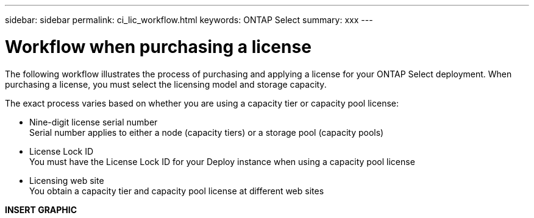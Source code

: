 ---
sidebar: sidebar
permalink: ci_lic_workflow.html
keywords: ONTAP Select
summary: xxx
---

= Workflow when purchasing a license
:hardbreaks:
:nofooter:
:icons: font
:linkattrs:
:imagesdir: ./media/

[.lead]
The following workflow illustrates the process of purchasing and applying a license for your ONTAP Select deployment. When purchasing a license, you must select the licensing model and storage capacity.

The exact process varies based on whether you are using a capacity tier or capacity pool license:

* Nine-digit license serial number
Serial number applies to either a node (capacity tiers) or a storage pool (capacity pools)
* License Lock ID
You must have the License Lock ID for your Deploy instance when using a capacity pool license
* Licensing web site
You obtain a capacity tier and capacity pool license at different web sites

*INSERT GRAPHIC*
